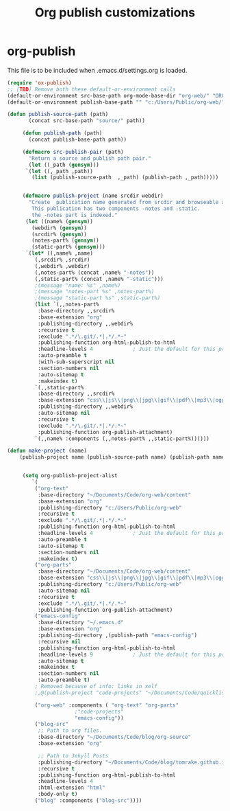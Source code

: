 
#+TITLE: Org publish customizations

* org-publish
  This file is to be included when .emacs.d/settings.org is loaded.
#+BEGIN_SRC emacs-lisp
  (require 'ox-publish)
  ;; [TBD] Remove both these default-or-environment calls
  (default-or-environment src-base-path org-mode-base-dir "org-web/" "ORG-PUBLISH-SRC")
  (default-or-environment publish-base-path "" "c:/Users/Public/org-web/" "ORG-PUBLIC-TARGET")

  (defun publish-source-path (path)
	     (concat src-base-path "source/" path))

	   (defun publish-path (path)
	     (concat publish-base-path path))

	   (defmacro src-publish-pair (path)
	     "Return a source and publish path pair."
	     (let ((_path (gensym)))
		`(let ((,_path ,path))
		  (list (publish-source-path  ,_path) (publish-path ,_path)))))


	   (defmacro publish-project (name srcdir webdir)
	     "Create  publication name generated from srcdir and browseable at webdir.
	      This publication has two components -notes and -static.
	      the -notes part is indexed."
	    (let ((name% (gensym))
		  (webdir% (gensym))
		  (srcdir% (gensym))
		  (notes-part% (gensym))
		  (static-part% (gensym)))
	    `(let* ((,name% ,name)
		   (,srcdir% ,srcdir)
		   (,webdir% ,webdir)
		   (,notes-part% (concat ,name% "-notes"))
		   (,static-part% (concat ,name% "-static")))
		   ;(message "name: %s" ,name%)
		   ;(message "notes-part %s" ,notes-part%)
		   ;(message "static-part %s" ,static-part%)
		   (list `(,,notes-part%
		    :base-directory ,,srcdir%
		    :base-extension "org"
		    :publishing-directory ,,webdir%
		    :recursive t
		    :exclude ".*/\.git/.*|.*/.*~"
		    :publishing-function org-html-publish-to-html
		    :headline-levels 4             ; Just the default for this project.
		    :auto-preamble t
		    :with-sub-superscript nil
		    :section-numbers nil
		    :auto-sitemap t
		    :makeindex t)
		   `(,,static-part%
		    :base-directory ,,srcdir%
		    :base-extension "css\\|js\\|png\\|jpg\\|gif\\|pdf\\|mp3\\|ogg\\|swf"
		    :publishing-directory ,,webdir%
		    :auto-sitemap nil
		    :recursive t
		    :exclude ".*/\.git/.*|.*/.*~"
		    :publishing-function org-publish-attachment)
		   `(,,name% :components (,,notes-part% ,,static-part%))))))

  (defun make-project (name)
      (publish-project name (publish-source-path name) (publish-path name)))


	   (setq org-publish-project-alist
		  `(
		   ("org-text"
		    :base-directory "~/Documents/Code/org-web/content"
		    :base-extension "org"
		    :publishing-directory "c:/Users/Public/org-web"
		    :recursive t
		    :exclude ".*/\.git/.*|.*/.*~"
		    :publishing-function org-html-publish-to-html
		    :headline-levels 4             ; Just the default for this project.
		    :auto-preamble t
		    :auto-sitemap t
		    :section-numbers nil
		    :makeindex t)
		   ("org-parts"
		    :base-directory "~/Documents/Code/org-web/content"
		    :base-extension "css\\|js\\|png\\|jpg\\|gif\\|pdf\\|mp3\\|ogg\\|swf"
		    :publishing-directory "c:/Users/Public/org-web"
		    :auto-sitemap nil
		    :recursive t
		    :exclude ".*/\.git/.*|.*/.*~"
		    :publishing-function org-publish-attachment)		      
		   ("emacs-config"
		    :base-directory "~/.emacs.d"
		    :base-extension "org"
		    :publishing-directory ,(publish-path "emacs-config")
		    :recursive nil
		    :publishing-function org-html-publish-to-html
		    :headline-levels 9             ; Just the default for this project.
		    :auto-sitemap t
		    :makeindex t
		    :section-numbers nil
		    :auto-preamble t)
		   ; Removed because of info: links in xelf
		   ;,@(publish-project "code-projects" "~/Documents/Code/quicklisp/local-projects"(publish-path "code-projects"))

		   ("org-web" :components ( "org-text" "org-parts"
					    ;"code-projects"
					    "emacs-config"))
		   ("blog-src"
		    ;; Path to org files.
		    :base-directory "~/Documents/Code/blog/org-source"
		    :base-extension "org"

		    ;; Path to Jekyll Posts
		    :publishing-directory "~/Documents/Code/blog/tomrake.github.io/_drafts/"
		    :recursive t
		    :publishing-function org-html-publish-to-html
		    :headline-levels 4
		    :html-extension "html"
		    :body-only t)
		   ("blog" :components ("blog-src"))))
#+END_SRC  

